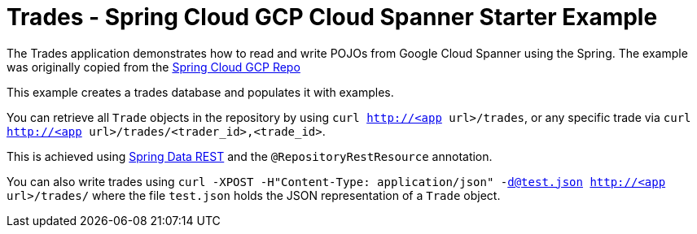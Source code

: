 = Trades - Spring Cloud GCP Cloud Spanner Starter Example

The Trades application demonstrates how to read and write POJOs from Google Cloud Spanner using the Spring.
The example was originally copied from the https://github.com/spring-cloud/spring-cloud-gcp[Spring Cloud GCP Repo]

This example creates a trades database and populates it with examples.

You can retrieve all `Trade` objects in the repository by using
`curl http://<app url>/trades`, or any specific trade via
`curl http://<app url>/trades/<trader_id>,<trade_id>`.

This is achieved using https://projects.spring.io/spring-data-rest/:[Spring Data REST] and the `@RepositoryRestResource` annotation.

You can also write trades using
`curl -XPOST -H"Content-Type: application/json" -d@test.json http://<app url>/trades/` where the file `test.json` holds the JSON representation of a `Trade` object.
